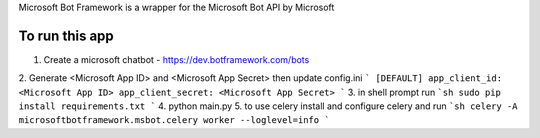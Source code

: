 Microsoft Bot Framework is a wrapper for the Microsoft Bot API by Microsoft

To run this app
-------------------
1. Create a microsoft chatbot - https://dev.botframework.com/bots
2. Generate <Microsoft App ID> and <Microsoft App Secret> then update config.ini
```
[DEFAULT]
app_client_id: <Microsoft App ID>
app_client_secret: <Microsoft App Secret>
```
3. in shell prompt run
```sh
sudo pip install requirements.txt
```
4. python main.py
5. to use celery install and configure celery and run
```sh
celery -A microsoftbotframework.msbot.celery worker --loglevel=info
```